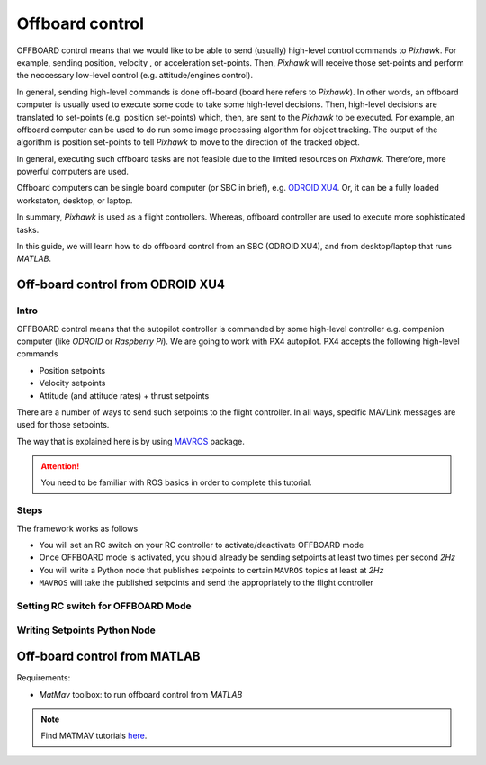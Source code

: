 Offboard control
=======

OFFBOARD control means that we would like to be able to send (usually) high-level control commands to *Pixhawk*. For example, sending position, velocity , or acceleration set-points. Then, *Pixhawk* will receive those set-points and perform the neccessary low-level control (e.g. attitude/engines control).

In general, sending high-level commands is done off-board (board here refers to *Pixhawk*). In other words, an offboard computer is usually used to execute some code to take some high-level decisions. Then, high-level decisions are translated to set-points (e.g. position set-points) which, then, are sent to the *Pixhawk* to be executed. For example, an offboard computer can be used to do run some image processing algorithm for object tracking. The output of the algorithm is position set-points to tell *Pixhawk* to move to the direction of the tracked object.

In general, executing such offboard tasks are not feasible due to the limited resources on *Pixhawk*. Therefore, more powerful computers are used.

Offboard computers can be single board computer (or SBC in brief), e.g. `ODROID XU4 <http://www.hardkernel.com/main/products/prdt_info.php?g_code=G143452239825>`_. Or, it can be a fully loaded workstaton, desktop, or laptop.

In summary, *Pixhawk* is used as a flight controllers. Whereas, offboard controller are used to execute more sophisticated tasks.

In this guide, we will learn how to do offboard control from an SBC (ODROID XU4), and from desktop/laptop that runs *MATLAB*.



Off-board control from ODROID XU4
-----


Intro
^^^^^^

OFFBOARD control means that the autopilot controller is commanded by some high-level controller e.g. companion computer (like *ODROID* or *Raspberry Pi*). We are going to work with PX4 autopilot. PX4 accepts the following high-level commands

* Position setpoints
* Velocity setpoints
* Attitude (and attitude rates) + thrust setpoints

There are a number of ways to send such setpoints to the flight controller. In all ways, specific MAVLink messages are used for those setpoints.

The way that is explained here is by using `MAVROS <http://wiki.ros.org/mavros>`_ package.

.. attention:: 

	You need to be familiar with ROS basics in order to complete this tutorial.


Steps
^^^^^

The framework works as follows

* You will set an RC switch on your RC controller to activate/deactivate OFFBOARD mode

* Once OFFBOARD mode is activated, you should already be sending setpoints at least two times per second *2Hz*

* You will write a Python node that publishes setpoints to certain ``MAVROS`` topics at least at *2Hz*

* ``MAVROS`` will take the published setpoints and send the appropriately to the flight controller


Setting RC switch for OFFBOARD Mode
^^^^^^^^

Writing Setpoints Python Node
^^^^^^^


Off-board control from MATLAB
------


Requirements:

* *MatMav* toolbox: to run offboard control from *MATLAB*


.. note::

	Find MATMAV tutorials `here <https://mzahana.gitbooks.io/matmav-guide/content/>`_.
